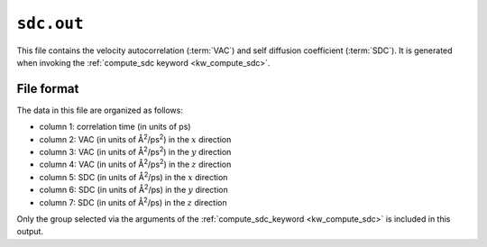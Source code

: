 .. _sdc_out:
.. index::
   single: sdc.out (output file)

``sdc.out``
===========

This file contains the velocity autocorrelation (:term:`VAC`) and self diffusion coefficient (:term:`SDC`).
It is generated when invoking the :ref:`compute_sdc keyword <kw_compute_sdc>`.

File format
-----------
The data in this file are organized as follows:

* column 1: correlation time (in units of ps)
* column 2: VAC (in units of Å\ :sup:`2`/ps\ :sup:`2`) in the :math:`x` direction
* column 3: VAC (in units of Å\ :sup:`2`/ps\ :sup:`2`) in the :math:`y` direction
* column 4: VAC (in units of Å\ :sup:`2`/ps\ :sup:`2`) in the :math:`z` direction
* column 5: SDC (in units of Å\ :sup:`2`/ps) in the :math:`x` direction
* column 6: SDC (in units of Å\ :sup:`2`/ps) in the :math:`y` direction
* column 7: SDC (in units of Å\ :sup:`2`/ps) in the :math:`z` direction

Only the group selected via the arguments of the :ref:`compute_sdc_keyword <kw_compute_sdc>` is included in this output.

